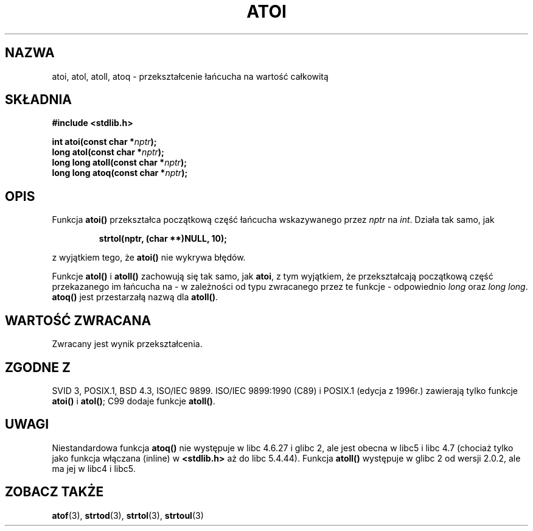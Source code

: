 .\" {PTM/AB/0.1/12-12-1998/"atoi - przekształcenie łańcucha na wartość całkowitą"}
.\" tłumaczenie Adam Byrtek (abyrtek@priv.onet.pl)
.\"
.\"Last update: Robert Luberda <robert@pingu.ii.uj.edu.pl>, Jun 2001, manpages 1.38
.\" ------------
.\" Copyright 1993 David Metcalfe (david@prism.demon.co.uk)
.\"
.\" Permission is granted to make and distribute verbatim copies of this
.\" manual provided the copyright notice and this permission notice are
.\" preserved on all copies.
.\"
.\" Permission is granted to copy and distribute modified versions of this
.\" manual under the conditions for verbatim copying, provided that the
.\" entire resulting derived work is distributed under the terms of a
.\" permission notice identical to this one
.\" 
.\" Since the Linux kernel and libraries are constantly changing, this
.\" manual page may be incorrect or out-of-date.  The author(s) assume no
.\" responsibility for errors or omissions, or for damages resulting from
.\" the use of the information contained herein.  The author(s) may not
.\" have taken the same level of care in the production of this manual,
.\" which is licensed free of charge, as they might when working
.\" professionally.
.\" 
.\" Formatted or processed versions of this manual, if unaccompanied by
.\" the source, must acknowledge the copyright and authors of this work.
.\"
.\" References consulted:
.\"     Linux libc source code
.\"     Lewine's _POSIX Programmer's Guide_ (O'Reilly & Associates, 1991)
.\"     386BSD man pages
.\" Modified Mon Mar 29 22:39:41 1993, David Metcalfe
.\" Modified Sat Jul 24 21:38:42 1993, Rik Faith (faith@cs.unc.edu)
.\" Modified Sun Dec 17 18:35:06 2000, Joseph S. Myers
.\"
.\" ------------
.TH ATOI 3 2001-12-17 "GNU" "Podręcznik programisty Linuksa"
.SH NAZWA
atoi, atol, atoll, atoq \- przekształcenie łańcucha na wartość całkowitą
.SH SKŁADNIA
.nf
.B #include <stdlib.h>
.sp
.BI "int atoi(const char *" nptr );
.br
.BI "long atol(const char *" nptr );
.br
.BI "long long atoll(const char *" nptr );
.br
.BI "long long atoq(const char *" nptr );
.fi
.SH OPIS
Funkcja \fBatoi()\fP przekształca początkową część łańcucha wskazywanego
przez \fInptr\fP na
.IR int .
Działa tak samo, jak
.sp
.RS
.B strtol(nptr, (char **)NULL, 10);
.RE
.sp
z wyjątkiem tego, że \fBatoi()\fP nie wykrywa błędów.
.PP
Funkcje \fBatol()\fP i \fBatoll()\fP zachowują się tak samo, jak \fBatoi\fR,
z tym wyjątkiem, że przekształcają początkową część przekazanego im łańcucha
na - w zależności od typu zwracanego przez te funkcje - odpowiednio
\fIlong\fP oraz \fIlong long\fP.
\fBatoq()\fP jest przestarzałą nazwą dla \fBatoll()\fP.
.SH "WARTOŚĆ ZWRACANA"
Zwracany jest wynik przekształcenia.
.SH "ZGODNE Z"
SVID 3, POSIX.1, BSD 4.3, ISO/IEC 9899.  ISO/IEC 9899:1990 (C89) i
POSIX.1 (edycja z 1996r.) zawierają tylko funkcje \fBatoi()\fP i
\fBatol()\fP; C99 dodaje funkcje \fBatoll()\fP.
.SH UWAGI
Niestandardowa funkcja \fBatoq()\fP nie występuje w libc 4.6.27
i glibc 2, ale jest obecna w libc5 i libc 4.7 (chociaż tylko jako funkcja
włączana (inline) w \fB<stdlib.h>\fP aż do libc 5.4.44).  Funkcja
\fBatoll()\fP występuje w glibc 2 od wersji 2.0.2, ale ma jej w libc4 i libc5.
.SH "ZOBACZ TAKŻE"
.BR atof (3),
.BR strtod (3),
.BR strtol (3),
.BR strtoul (3)
